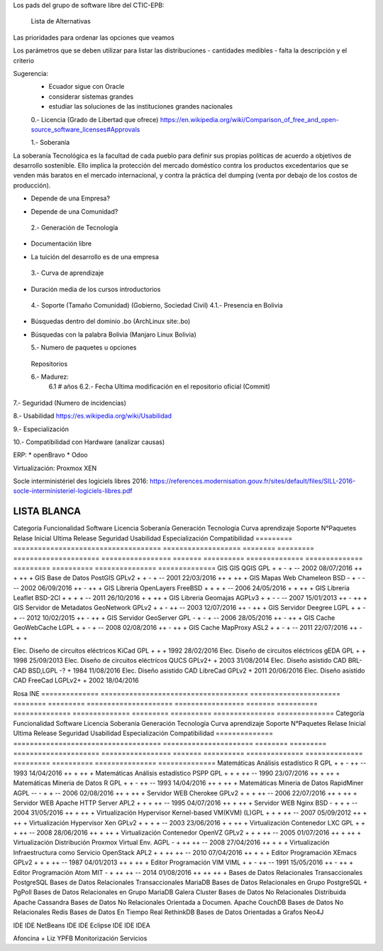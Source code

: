 Los pads del grupo de software libre del CTIC-EPB:

    Lista de Alternativas


Las prioridades para ordenar las opciones que veamos

Los parámetros que se deben utilizar para listar las distribuciones
- cantidades medibles
- falta la descripción y el criterio

Sugerencia:
 - Ecuador sigue con Oracle
 - considerar sistemas grandes
 - estudiar las soluciones de las instituciones grandes nacionales

 0.- Licencia (Grado de Libertad que ofrece)
 https://en.wikipedia.org/wiki/Comparison_of_free_and_open-source_software_licenses#Approvals

 1.- Soberanía

La soberanía Tecnológica es la facultad de cada pueblo para definir sus propias políticas de acuerdo a objetivos de desarrollo sostenible. Ello implica la protección del mercado doméstico contra los productos excedentarios que se venden más baratos en el mercado internacional, y contra la práctica del dumping (venta por debajo de los costos de producción).

- Depende de una Empresa?
+ Depende de una Comunidad?

 2.- Generación de Tecnología
+ Documentación libre
- La tuición del desarrollo es de una empresa

 3.- Curva de aprendizaje
+ Duración media de los cursos introductorios

 4.- Soporte (Tamaño Comunidad) (Gobierno, Sociedad Civil)
 4.1.- Presencia en Bolivia
+ Búsquedas dentro del dominio .bo (ArchLinux site:.bo)
+ Búsquedas con la palabra Bolivia (Manjaro Linux Bolivia)

  5.- Numero de paquetes u opciones
 Repositorios

 6.- Madurez:
    6.1 # años
    6.2.- Fecha Ultima modificación en el repositorio oficial (Commit)

7.- Seguridad (Numero de incidencias)

8.- Usabilidad
https://es.wikipedia.org/wiki/Usabilidad

9.- Especialización

10.- Compatibilidad con Hardware (analizar causas)

ERP:
* openBravo
* Odoo

Virtualización:
Proxmox
XEN


Socle interministériel des logiciels libres 2016:
https://references.modernisation.gouv.fr/sites/default/files/SILL-2016-socle-interministeriel-logiciels-libres.pdf

~~~~~~~~~~~~
LISTA BLANCA
~~~~~~~~~~~~


=========  ====================================  ===================  ========  =========  =====================  =================  =======  ==========  ==============  ==============  =========  ==========  ===============  ==============
Categoría  Funcionalidad                         Software             Licencia  Soberanía  Generación Tecnología  Curva aprendizaje  Soporte  N°Paquetes  Relase Inicial  Ultima Release  Seguridad  Usabilidad  Especialización  Compatibilidad
=========  ====================================  ===================  ========  =========  =====================  =================  =======  ==========  ==============  ==============  =========  ==========  ===============  ==============
S.O.       Escritorio                            Linux                GPLv2         +          +                     -                 ++         90k+    1991            29/07/2016        -          ++         -                  +++
S.O.       Escritorio                            PC-BSD               BSD           -          -                     --                -          10k+    2006            04/04/2016        ++         +          -                  -

Marco + Liz YPFB
S.O.       Movil                                 Linux                GPLv2         +          +                     -                 ++         10k+    1991            29/07/2016        -          -          -                  +++
S.O.       Movil                                 Android              APL           -          -                     +                 ++        700k+    2008            18/07/2016        --         ++         +                  +++

S.O.       Embebido                              Linux                GPLv2         +          +                     -                 ++         10k+    1991            29/07/2016        -          -          +                  +++
S.O.       Embebido                              NetBSD               BSD           -          -                     --                --          3k+    1993            28/05/2016        ++         --         +                  -
S.O.       Embebido                              DragonFlyBSD         BSD           -          -                     --                --          3k+    2004            19/04/2016        ++         --         +                  -
S.O.       Servidor                              Linux                GPLv2         +          +                     -                 ++         10k+    1991            29/07/2016        -          ++         -                  +++
S.O.       Servidor                              OpenBSD              BSD           -          -                     --                -           3k+    1996            29/03/2016        +++        +          -                  -

Hernan + Roberto Economía
Distro     Escritorio                            Debian               DFSG          ++         +                     +                 +          56k+    1993            04/06/2016        +          +          -                   +
Distro     Escritorio                            Fedora               Varias        -          +                     +                 +          22k+    2003            21/06/2016        +          +          -                   +
Distro     Escritorio                            Ubuntu               GPL + otras   -          +                     ++                ++         58k+    2004            21/07/2016        +          ++         -                   ++
Distro     Servidor                              Debian               DFSG          +          +                     +                 +          56k+    1993            04/06/2016        +          +          -                   +
Distro     Servidor                              CentOS               GPL           +          +                     +                 +          17k+    2004            25/05/2016        +          +          +                   +
Obs.
Distro     Servidor                              Ubuntu               GPL + otras   -          +                     ++                ++         58k+    2004            21/07/2016        +          ++         -                   ++
Distro     Servidor                              RHEL                 GPL + otras   -          +                     +                 +          17k+    2004            25/05/2016        +          +          +                   +

Marcelo Quipus
Ofimatica  Paquete de oficina                    LibreOffice          MPLv2.0       -          -                     +                 +                  2011            22/07/2016
"          Edición de imágenes bitmap            Gimp                 GPL3+         ++                                                                    1995            14/07/2016
                                                 Krita
"          Edición de gráficas vectoriales       inkScape             GPL3+         ++                                                                    2003            30/01/2016
                                                 Scribus
           Cliente de Correo Electrónico         Mozilla Thunderbird  MPL           -                                                                     2003            30/06/2016
Eliana Cristina Carolina Agetic
           Navegador Web                         Mozilla Firefox      MPL                                                                                                 02/08/2016      ++           ++            
           Navegador Web                         Chromium


Crispin Banco Unión
Gestión    Inteligencia Empresarial              SpagoBI              MPL           +          +                    +                 -           --      2011            24/03/2016        +          +          ++                 +
Gestión    Inteligencia Empresarial              Pentaho              APL           -          +                    +                 -           --      2008            01/04/2016        +          +          ++                 +
Minería de Datos

Santos + Luis Fernando FNDR
Ediciones de Vídeo

=========  ====================================  ===================  ========  =========  =====================  =================  =======  ==========  ==============  ==============  =========  ==========  ===============  ==============
Categoría  Funcionalidad                         Software             Licencia  Soberanía  Generación Tecnología  Curva aprendizaje  Soporte  N°Paquetes  Relase Inicial  Ultima Release  Seguridad  Usabilidad  Especialización  Compatibilidad
=========  ====================================  ===================  ========  =========  =====================  =================  =======  ==========  ==============  ==============  =========  ==========  ===============  ==============
GIS        GIS                                   QGIS                 GPL           +          +                     -                +          --       2002            08/07/2016      ++           +           ++                +
GIS        Base de Datos                         PostGIS              GPLv2         +          +                     -                +          --       2001            22/03/2016      ++           +           ++                +
GIS        Mapas Web                             Chameleon            BSD           -          +                     -                -          --       2002            06/09/2016      ++           -           ++                +
GIS        Libreria                              OpenLayers           FreeBSD       +          +                     +                +          --       2006            24/05/2016      +            +           ++                +
GIS        Libreria                              Leaflet              BSD-2Cl       +          +                     +                +          --       2011            26/10/2016      +            +           ++                +
GIS        Libreria                              Geomajas             AGPLv3        +          +                     -                -          --       2007            15/01/2013      ++           -           ++                +
GIS        Servidor de Metadatos                 GeoNetwork           GPLv2         +          +                     -                ++         --       2003            12/07/2016      ++           -           ++                +
GIS        Servidor                              Deegree              LGPL          +          +                     -                +          --       2012            10/02/2015      ++           -           ++                +
GIS        Servidor                              GeoServer            GPL           -          +                     -                +          --       2006            28/05/2016      ++           -           ++                +
GIS        Cache                                 GeoWebCache          LGPL          +          +                     -                +          --       2008            02/08/2016      ++           -           ++                +
GIS        Cache                                 MapProxy             ASL2          +          +                     -                +          --       2011            22/07/2016      ++           -           ++                +

Elec.      Diseño de circuitos eléctricos        KiCad                GPL           +          +                                      +                   1992            28/02/2016
Elec.      Diseño de circuitos eléctricos        gEDA                 GPL           +          +                                                          1998            25/09/2013
Elec.      Diseño de circuitos eléctricos        QUCS                 GPLv2+        +                                                                     2003            31/08/2014
Elec.      Diseño asistido CAD                   BRL-CAD              BSD,LGPL      -?         +                                                          1984            11/08/2016
Elec.      Diseño asistido CAD                   LibreCad             GPLv2         +                                                                     2011            20/06/2016
Elec.      Diseño asistido CAD                   FreeCad              LGPLv2+       +                                                                     2002            18/04/2016


Rosa INE
==============  ====================================  ======================  ========  =========  =====================  =================  =======  ==========  ==============  ==============  =========  ==========  ===============  ==============
Categoría       Funcionalidad                         Software                Licencia  Soberanía  Generación Tecnología  Curva aprendizaje  Soporte  N°Paquetes  Relase Inicial  Ultima Release  Seguridad  Usabilidad  Especialización  Compatibilidad
==============  ====================================  ======================  ========  =========  =====================  =================  =======  ==========  ==============  ==============  =========  ==========  ===============  ==============
Matemáticas     Análisis estadístico                  R                       GPL           +          +                     -                ++         --       1993            14/04/2016      ++           +           ++                +
Matemáticas     Análisis estadístico                  PSPP                    GPL           +          +                     +                ++         --       1990            23/07/2016      ++           +           ++                +
Matemáticas     Mineria de Datos                      R                       GPL           +          +                     -                ++         --       1993            14/04/2016      ++           +           ++                +
Matemáticas     Mineria de Datos                      RapidMiner              AGPL          --         -                     +                +          --       2006            02/08/2016      ++           +           ++                +
Servidor        WEB                                   Cherokee                GPLv2         +          +                     +                ++         --       2006            22/07/2016      ++           +           ++                +
Servidor        WEB                                   Apache HTTP Server      APL2          +          +                     +                ++         --       1995            04/07/2016      ++           +           ++                +
Servidor        WEB                                   Nginx                   BSD           -          +                     +                +          --       2004            31/05/2016      ++           +           ++                +
Virtualización  Hypervisor                            Kernel-based VM(KVM)    (L)GPL        +          +                     +                ++         --       2007            05/09/2012      ++           +           ++                +
Virtualización  Hypervisor                            Xen                     GPLv2         +          +                     +                +          --       2003            23/06/2016      +            +           ++                +
Virtualización  Contenedor                            LXC                     GPL           +          +                     +                ++         --       2008            28/06/2016      ++           +           ++                +
Virtualización  Contenedor                            OpenVZ                  GPLv2         +          +                     +                ++         --       2005            01/07/2016      ++           +           ++                +
Virtualización  Distribución                          Proxmox Virtual Env.    AGPL          -          +                     ++               ++         --       2008            27/04/2016      ++           +           +                 +
Virtualización  Infraestructura como Servicio         OpenStack               APL2          +          +                     ++               ++         --       2010            07/04/2016      ++           +           +                 +
Editor          Programación                          XEmacs                  GPLv2         +          +                     +                ++         --       1987            04/01/2013      ++           +           ++                +
Editor          Programación                          VIM                     VIML          +          +                     -                ++         --       1991            15/05/2016      ++           -           ++                +
Editor          Programación                          Atom                    MIT           -          +                     ++               ++         --       2014            01/08/2016      ++           ++          ++                +
Bases de Datos  Relacionales Transaccionales          PostgreSQL              
Bases de Datos  Relacionales Transaccionales          MariaDB                 
Bases de Datos  Relacionales en Grupo                 PostgreSQL + PgPoll
Bases de Datos  Relacionales en Grupo                 MariaDB Galera Cluster       
Bases de Datos  No Relacionales Distribuida           Apache Cassandra
Bases de Datos  No Relacionales Orientada a Documen.  Apache CouchDB
Bases de Datos  No Relacionales                       Redis
Bases de Datos  En Tiempo Real                        RethinkDB
Bases de Datos  Orientadas a Grafos                   Neo4J

IDE             IDE                                   NetBeans
IDE             IDE                                   Eclipse
IDE             IDE                                   IDEA

Afoncina + Liz YPFB
Monitorización Servicios


